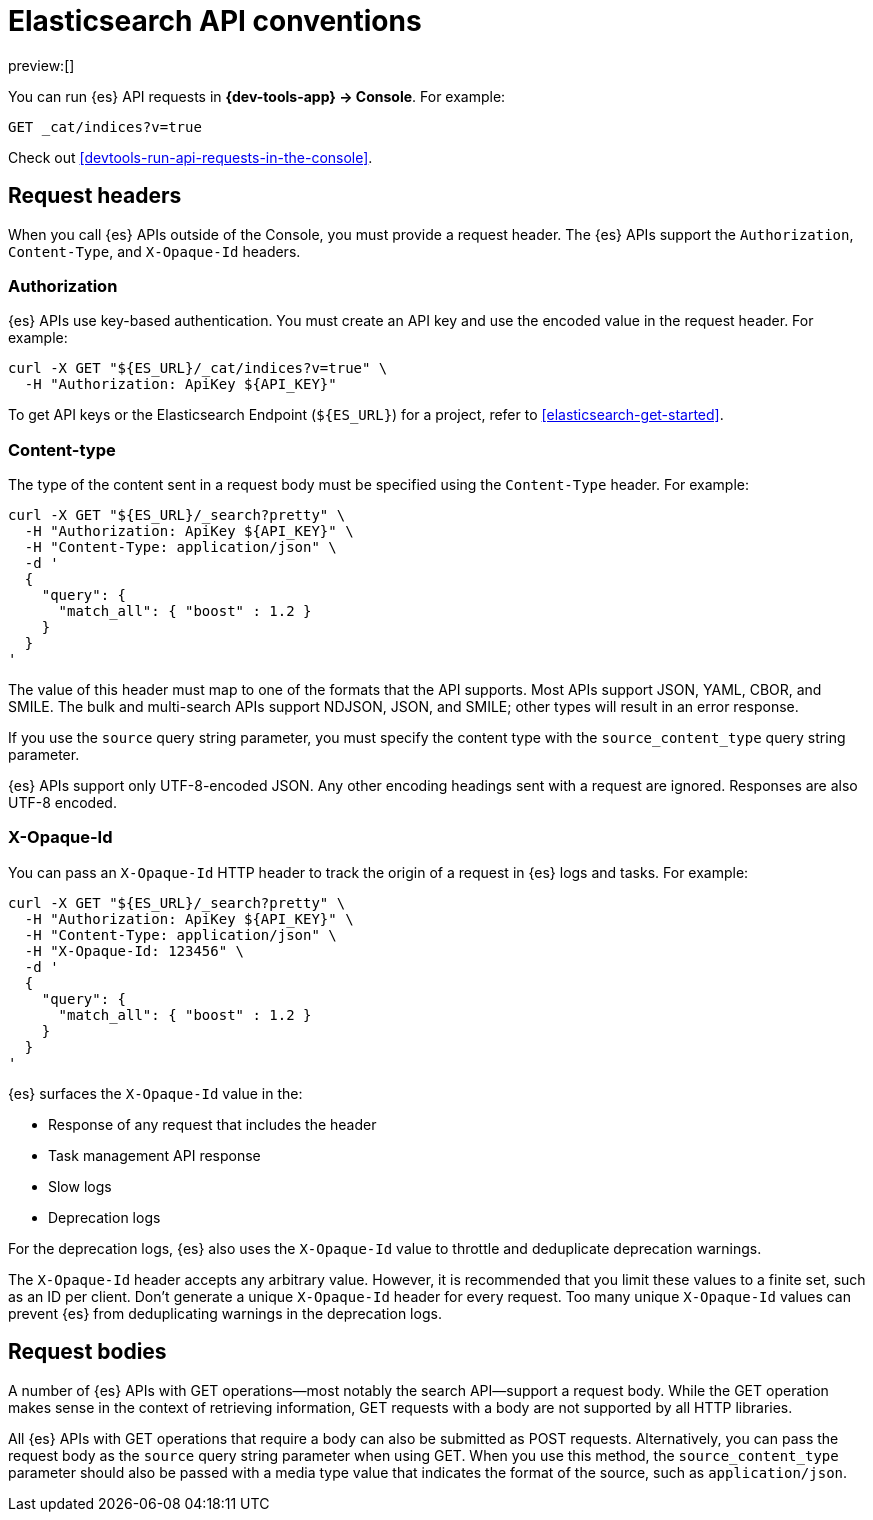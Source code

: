 [[elasticsearch-api-conventions]]
= Elasticsearch API conventions

:description: The {es} REST APIs have conventions for headers and request bodies.
:keywords: serverless, elasticsearch, API, reference

preview:[]

You can run {es} API requests in **{dev-tools-app} → Console**.
For example:

[source,shell]
----
GET _cat/indices?v=true
----

Check out <<devtools-run-api-requests-in-the-console>>.

[discrete]
[[elasticsearch-api-conventions-request-headers]]
== Request headers

When you call {es} APIs outside of the Console, you must provide a request header.
The {es} APIs support the `Authorization`, `Content-Type`, and `X-Opaque-Id` headers.

[discrete]
[[elasticsearch-api-conventions-authorization]]
=== Authorization

{es} APIs use key-based authentication.
You must create an API key and use the encoded value in the request header.
For example:

[source,bash]
----
curl -X GET "${ES_URL}/_cat/indices?v=true" \
  -H "Authorization: ApiKey ${API_KEY}"
----

To get API keys or the Elasticsearch Endpoint (`${ES_URL}`) for a project, refer to <<elasticsearch-get-started>>.

[discrete]
[[elasticsearch-api-conventions-content-type]]
=== Content-type

The type of the content sent in a request body must be specified using the `Content-Type` header.
For example:

[source,bash]
----
curl -X GET "${ES_URL}/_search?pretty" \
  -H "Authorization: ApiKey ${API_KEY}" \
  -H "Content-Type: application/json" \
  -d '
  {
    "query": {
      "match_all": { "boost" : 1.2 }
    }
  }
'
----

The value of this header must map to one of the formats that the API supports.
Most APIs support JSON, YAML, CBOR, and SMILE.
The bulk and multi-search APIs support NDJSON, JSON, and SMILE; other types will result in an error response.

If you use the `source` query string parameter, you must specify the content type with the `source_content_type` query string parameter.

{es} APIs support only UTF-8-encoded JSON.
Any other encoding headings sent with a request are ignored.
Responses are also UTF-8 encoded.

////
/*
TBD: Is this something you specify in the request header or find in the response header?
### Traceparent

{es} APIs support a `traceparent` HTTP header using the [official W3C trace context spec](https://www.w3.org/TR/trace-context/#traceparent-header).
You can use the `traceparent` header to trace requests across Elastic products and other services.
Because it's used only for traces, you can safely generate a unique `traceparent` header for each request.

{es} APIs surface the header's `trace-id` value as `trace.id` in the:

* JSON {es} server logs
* Slow logs
* Deprecation logs

For example, a `traceparent` value of `00-0af7651916cd43dd8448eb211c80319c-b7ad6b7169203331-01` would produce the following
`trace.id` value in the logs: `0af7651916cd43dd8448eb211c80319c`.
*/
////

[discrete]
[[elasticsearch-api-conventions-x-opaque-id]]
=== X-Opaque-Id

You can pass an `X-Opaque-Id` HTTP header to track the origin of a request in {es} logs and tasks.
For example:

[source,bash]
----
curl -X GET "${ES_URL}/_search?pretty" \
  -H "Authorization: ApiKey ${API_KEY}" \
  -H "Content-Type: application/json" \
  -H "X-Opaque-Id: 123456" \
  -d '
  {
    "query": {
      "match_all": { "boost" : 1.2 }
    }
  }
'
----

{es} surfaces the `X-Opaque-Id` value in the:

* Response of any request that includes the header
* Task management API response
* Slow logs
* Deprecation logs

////
/* MISSING LINKS
* Response of any request that includes the header
* \<\<_identifying_running_tasks,Task management API>> response
* \<\<_identifying_search_slow_log_origin,Slow logs>>
* <DocBadge><DocIcon size="s" type="unlink" title="missing link"/> missing link</DocBadge>{/*  <DocLink id="enElasticsearchReferenceLogging" section="deprecation-logging">Deprecation logs</DocLink>
*/
////

For the deprecation logs, {es} also uses the `X-Opaque-Id` value to throttle and deduplicate deprecation warnings.

////
/* MISSING LINKS
See \<\<_deprecation_logs_throttling>>.
*/
////

The `X-Opaque-Id` header accepts any arbitrary value.
However, it is recommended that you limit these values to a finite set, such as an ID per client.
Don't generate a unique `X-Opaque-Id` header for every request.
Too many unique `X-Opaque-Id` values can prevent {es} from deduplicating warnings in the deprecation logs.

[discrete]
[[elasticsearch-api-conventions-request-bodies]]
== Request bodies

A number of {es} APIs with GET operations--most notably the search API--support a request body.
While the GET operation makes sense in the context of retrieving information, GET requests with a body are not supported by all HTTP libraries.

All {es} APIs with GET operations that require a body can also be submitted as POST requests.
Alternatively, you can pass the request body as the `source` query string parameter when using GET.
When you use this method, the `source_content_type` parameter should also be passed with a media type value that indicates the format of the source, such as `application/json`.

////
/*
TBD: The examples in this section don't current seem to work.
Error: no handler found for uri [.../_search?pretty=true] and method [GET]"

## Date math

Most {es} APIs that accept an index or index alias argument support date math.
Date math name resolution enables you to search a range of time series indices or index aliases rather than searching all of your indices and filtering the results.
Limiting the number of searched indices reduces cluster load and improves search performance.
For example, if you are searching for errors in your daily logs, you can use a date math name template to restrict the search to the past two days.

A date math name takes the following form:

```txt
<static_name{date_math_expr{date_format|time_zone}}>
```
- `static_name` is static text.
- `date_math_expr` is a dynamic date math expression that computes the date dynamically.
- `date_format` is the optional format in which the computed date should be rendered. Defaults to `yyyy.MM.dd`. The format should be compatible with [java-time](https://docs.oracle.com/javase/8/docs/api/java/time/format/DateTimeFormatter.html).
- `time_zone` is the optional time zone. Defaults to `UTC`.

<DocCallOut title="Pay attention to the use of lower and uppercase letters in the date_format.">
For example, `mm` denotes the minute of the hour, while `MM` denotes the month of the year.
Similarly `hh` denotes the hour in the `1-12` range in combination with `AM/PM`, while `HH` denotes the hour in the `0-23` 24-hour range.
</DocCallOut>

Date math expressions are resolved independent of the locale.
Consequently, you cannot use any calendars other than the Gregorian calendar.

You must enclose date math names in angle brackets.
If you use the name in a request path, special characters must be URI encoded.
For example, `<my-index-{now/d}>` is encoded as `%3Cmy-index-%7Bnow%2Fd%7D%3E`.

The special characters used for date rounding must be URI encoded.
For example:

|  |  |
|---|---|
| `<` | `%3C` |
| `>` | `%3E` |
| `/` | `%2F` |
| `{` | `%7B` |
| `}` | `%7D` |
| `\|` | `%7C` |
| `+` | `%2B` |
| `:` | `%3A` |
| `,` | `%2C` |

The following example shows different forms of date math names and the final names they resolve to given the current time is 22nd March 2024 noon UTC:

| Expression | Resolves to |
|---|---|
| `<logstash-{now/d}>`                      | `logstash-2024.03.22` |
| `<logstash-{now/M}>`                      | `logstash-2024.03.01` |
| `<logstash-{now/M{yyyy.MM}}>`             | `logstash-2024.03` |
| `<logstash-{now/M-1M{yyyy.MM}}>`          | `logstash-2024.02` |
| `<logstash-{now/d{yyyy.MM.dd\|+12:00}}>`  | `logstash-2024.03.23` |

To use the characters `{` and `}` in the static part of a name template, escape them with a backslash `\`.
For example, `<elastic\\\{ON\\\}-{now/M}>` resolves to `elastic{ON}-2024.03.01`

The following example shows a search request that searches the {ls} indices for the past three days, assuming the indices use the default {ls} index name format (`logstash-YYYY.MM.dd`):

```console
# <logstash-{now/d-2d}>,<logstash-{now/d-1d}>,<logstash-{now/d}>
curl -X GET "${ES_URL}/%3Clogstash-%7Bnow%2Fd-2d%7D%3E%2C%3Clogstash-%7Bnow%2Fd-1d%7D%3E%2C%3Clogstash-%7Bnow%2Fd%7D%3E/_search" \
-H "Authorization: ApiKey ${API_KEY}" \
-H "Content-Type: application/json" \
-d '
{
  "query" : {
    "match": {
      "test": "data"
    }
  }
}
'
```
*/
////
